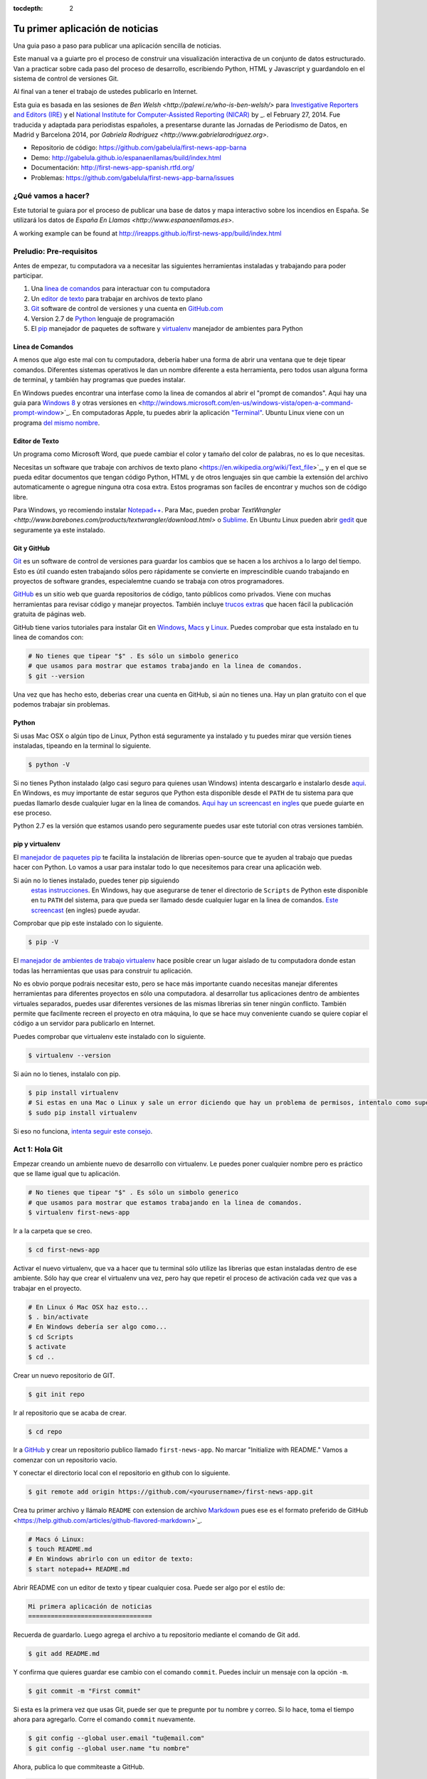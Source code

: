 :tocdepth: 2

================================
Tu primer aplicación de noticias
================================

Una guia paso a paso para publicar una aplicación sencilla de noticias.

Este manual va a guiarte pro el proceso de construir una visualización interactiva de un conjunto de datos estructurado. Van a practicar sobre cada paso del proceso de desarrollo, escribiendo Python, HTML y Javascript y guardandolo en el sistema de control de versiones Git.

Al final van a tener el trabajo de ustedes publicarlo en Internet.

Esta guia es basada en las sesiones de `Ben Welsh <http://palewi.re/who-is-ben-welsh/>` para  `Investigative Reporters and Editors (IRE) <http://www.ire.org/>`_
y el `National Institute for Computer-Assisted Reporting (NICAR) <http://data.nicar.org/>`_
by _. el February 27, 2014. Fue traducida y adaptada para periodistas españoles, a presentarse durante las Jornadas de Periodismo de Datos, en Madrid y Barcelona 2014, por `Gabriela Rodriguez <http://www.gabrielarodriguez.org>`.

* Repositorio de código: `https://github.com/gabelula/first-news-app-barna <https://github.com/gabelula/first-news-app-barna>`_
* Demo: `http://gabelula.github.io/espanaenllamas/build/index.html <http://gabelula.github.io/espanaenllamas/build/index.html>`_
* Documentación: `http://first-news-app-spanish.rtfd.org/ <http://first-news-app-spanish.rtfd.org/>`_
* Problemas: `https://github.com/gabelula/first-news-app-barna/issues <https://github.com/gabelula/first-news-app-barna/issues>`_

******************
¿Qué vamos a hacer?
******************

Este tutorial te guiara por el proceso de publicar una base de datos y mapa interactivo sobre los incendios en España. Se utilizará los datos de `España En Llamas <http://www.espanaenllamas.es>`.

A working example can be found at `http://ireapps.github.io/first-news-app/build/index.html <http://ireapps.github.io/first-news-app/build/index.html>`_

**********************
Preludio: Pre-requisitos
**********************

Antes de empezar, tu computadora va a necesitar las siguientes herramientas instaladas y trabajando para poder participar.

1. Una `linea de comandos <https://es.wikipedia.org/wiki/L%C3%ADnea_de_comandos>`_ para interactuar con tu computadora
2. Un `editor de texto <https://es.wikipedia.org/wiki/Editor_de_texto>`_ para trabajar en archivos de texto plano
3. `Git <http://git-scm.com/>`_ software de control de versiones y una cuenta en `GitHub.com <http://www.github.com>`_
4. Version 2.7 de `Python <http://python.org/download/releases/2.7.6/>`_ lenguaje de programación
5. El `pip <http://www.pip-installer.org/en/latest/installing.html>`_ manejador de paquetes de software y `virtualenv <http://www.virtualenv.org/en/latest/>`_ manejador de ambientes para Python

.. nota::

    Dependiendo de tu experiencia en esto y el sistema operativo de tu computadora, puede ser que ya tengas todo pronto para seguir. En ese caso, saltear este capitulo. Si no, no te preocupes. ¡No renuncies! Puede ser que el proceso sea un poco lento y que hallan problemas pero las instrucciones deberian ser bastante completas. Usa `Stackoverflow <http://stackoverflow.com/>` para preguntas o enviame un `mensaje <http://twitter.com/gaba`.


Linea de Comandos
-----------------

A menos que algo este mal con tu computadora, debería haber una forma de abrir una ventana que te deje tipear comandos. Diferentes sistemas operativos le dan un nombre diferente a esta herramienta, pero todos usan alguna forma de terminal, y también hay programas que puedes instalar.

En Windows puedes encontrar una interfase como la linea de comandos al abrir el "prompt de comandos". Aqui hay una guia para `Windows 8 <http://windows.microsoft.com/en-us/windows/command-prompt-faq#1TC=windows-8>`_
y otras versiones en <http://windows.microsoft.com/en-us/windows-vista/open-a-command-prompt-window>`_. En
computadoras Apple, tu puedes abrir la aplicación `"Terminal"
<http://blog.teamtreehouse.com/introduction-to-the-mac-os-x-command-line>`_. Ubuntu Linux
viene con un programa `del mismo nombre
<http://askubuntu.com/questions/38162/what-is-a-terminal-and-how-do-i-open-and-use-it>`_.

Editor de Texto
---------------

Un programa como Microsoft Word, que puede cambiar el color y tamaño del color de palabras, no es lo que necesitas.

Necesitas un software que trabaje con archivos de texto plano <https://en.wikipedia.org/wiki/Text_file>`_,
y en el que se pueda editar documentos que tengan código Python, HTML y de otros lenguajes sin que cambie la extensión del archivo automaticamente o agregue ninguna otra cosa extra. Estos programas son faciles de encontrar y muchos son de código libre.

Para Windows, yo recomiendo instalar `Notepad++ <http://notepad-plus-plus.org/>`_. Para Mac, pueden probar `TextWrangler <http://www.barebones.com/products/textwrangler/download.html>` o `Sublime <http://www.sublimetext.com>`_. En
Ubuntu Linux pueden abrir `gedit <https://help.ubuntu.com/community/gedit>`_ que seguramente ya este instalado.

Git y GitHub
--------------

`Git <http://git-scm.com/>`_ es un software de control de versiones para guardar los cambios que se hacen a los archivos a lo largo del tiempo. Esto es útil cuando esten trabajando sólos pero rápidamente se convierte en imprescindible cuando trabajando en proyectos de software grandes, especialemtne cuando se trabaja con otros programadores.

`GitHub <https://github.com/>`_ es un sitio web que guarda repositorios de código, tanto públicos como privados. Viene con muchas herramientas para revisar código y manejar proyectos. También incluye `trucos extras <http://pages.github.com/>`_ que hacen fácil la publicación gratuita de páginas web.

GitHub tiene varios tutoriales para instalar Git en
`Windows <https://help.github.com/articles/set-up-git#platform-windows>`_,
`Macs <https://help.github.com/articles/set-up-git#platform-mac>`_ y
`Linux <https://help.github.com/articles/set-up-git#platform-linux>`_. Puedes comprobar que esta instalado en tu linea de comandos con:

.. code-block:: bash

    # No tienes que tipear "$" . Es sólo un simbolo generico
    # que usamos para mostrar que estamos trabajando en la linea de comandos.
    $ git --version

Una vez que has hecho esto, deberias crear una cuenta en GitHub, si aún no tienes una.
Hay un plan gratuito con el que podemos trabajar sin problemas.

Python
------

Si usas Mac OSX o algún tipo de Linux, Python está seguramente ya instalado y tu puedes mirar que versión tienes instaladas, tipeando en la terminal lo siguiente.

.. code-block:: bash

    $ python -V

Si no tienes Python instalado (algo casi seguro para quienes usan Windows) intenta descargarlo e instalarlo desde `aqui
<http://www.python.org/download/releases/2.7.6/>`_. En Windows, es muy importante de estar seguros que Python esta disponible desde el ``PATH`` de tu sistema para que puedas llamarlo desde cualquier lugar en la linea de comandos. `Aqui hay un screencast en ingles <http://showmedo.com/videotutorials/video?name=960000&fromSeriesID=96>`_ que puede guiarte en ese proceso.

Python 2.7 es la versión que estamos usando pero seguramente puedes usar este tutorial con otras versiones también.

pip y virtualenv
----------------

El `manejador de paquetes pip <http://www.pip-installer.org/en/latest/index.html>`_
te facilita la instalación de librerias open-source que te ayuden al trabajo que puedas hacer con Python. Lo vamos a usar para instalar todo lo que necesitemos para crear una aplicación web.

Si aún no lo tienes instalado, puedes tener pip siguiendo
 `estas instrucciones <http://www.pip-installer.org/en/latest/installing.html>`_. En Windows, hay que asegurarse de tener el directorio de ``Scripts`` de Python este disponible en tu ``PATH`` del sistema, para que pueda ser llamado desde cualquier lugar en la linea de comandos. `Este screencast <http://showmedo.com/videotutorials/video?name=960000&fromSeriesID=96>`_ (en ingles) puede ayudar.

Comprobar que pip este instalado con lo siguiente.

.. code-block:: bash

    $ pip -V

El `manejador de ambientes de trabajo virtualenv <http://www.virtualenv.org/en/latest/>`_
hace posible crear un lugar aislado de tu computadora donde estan todas las herramientas que usas para construir tu aplicación.

No es obvio porque podrais necesitar esto, pero se hace más importante cuando necesitas manejar diferentes herramientas para diferentes proyectos en sólo una computadora. al desarrollar tus aplicaciones dentro de ambientes virtuales separados, puedes usar diferentes versiones de las mismas librerias sin tener ningún conflicto.
También permite que facilmente recreen el proyecto en otra máquina, lo que se hace muy conveniente cuando se quiere copiar el código a un servidor para publicarlo en Internet.

Puedes comprobar que virtualenv este instalado con lo siguiente.

.. code-block:: bash

    $ virtualenv --version

Si aún no lo tienes, instalalo con pip.

.. code-block:: bash

    $ pip install virtualenv
    # Si estas en una Mac o Linux y sale un error diciendo que hay un problema de permisos, intentalo como superusuario.
    $ sudo pip install virtualenv

Si eso no funciona, `intenta seguir este consejo <http://www.virtualenv.org/en/latest/virtualenv.html#installation>`_.

.. _activate:

****************
Act 1: Hola Git
****************

Empezar creando un ambiente nuevo de desarrollo con virtualenv. Le puedes poner cualquier nombre pero es práctico que se llame igual que tu aplicación.

.. code-block:: bash

    # No tienes que tipear "$" . Es sólo un simbolo generico
    # que usamos para mostrar que estamos trabajando en la linea de comandos.
    $ virtualenv first-news-app

Ir a la carpeta que se creo.

.. code-block:: bash

    $ cd first-news-app

Activar el nuevo virtualenv, que va a hacer que tu terminal sólo utilize las librerias que estan instaladas dentro de ese ambiente. Sólo hay que crear el virtualenv una vez, pero hay que repetir el proceso de activación cada vez que vas a trabajar en el proyecto.

.. code-block:: bash

    # En Linux ó Mac OSX haz esto...
    $ . bin/activate
    # En Windows debería ser algo como...
    $ cd Scripts
    $ activate
    $ cd ..

Crear un nuevo repositorio de GIT.

.. code-block:: bash

    $ git init repo

Ir al repositorio que se acaba de crear.

.. code-block:: bash

    $ cd repo

Ir a `GitHub <http://www.github.com>`_ y crear un repositorio publico llamado ``first-news-app``. No marcar "Initialize with README."
Vamos a comenzar con un repositorio vacio.

Y conectar el directorio local con el repositorio en github con lo siguiente.

.. code-block:: bash

    $ git remote add origin https://github.com/<yourusername>/first-news-app.git

Crea tu primer archivo y llámalo ``README`` con extension de archivo `Markdown <https://en.wikipedia.org/wiki/Markdown>`_ pues ese es el formato preferido de GitHub <https://help.github.com/articles/github-flavored-markdown>`_.

.. code-block:: bash

    # Macs ó Linux:
    $ touch README.md
    # En Windows abrirlo con un editor de texto:
    $ start notepad++ README.md

Abrir README con un editor de texto y tipear cualquier cosa. Puede ser algo por el estilo de:

.. code-block:: markdown

    Mi primera aplicación de noticias
    =================================

Recuerda de guardarlo. Luego agrega el archivo a tu repositorio mediante el comando de Git ``add``.

.. code-block:: bash

    $ git add README.md

Y confirma que quieres guardar ese cambio con el comando ``commit``. Puedes incluir un mensaje con la opción ``-m``.

.. code-block:: bash

    $ git commit -m "First commit"

Si esta es la primera vez que usas Git, puede ser que te pregunte por tu nombre y correo.
Si lo hace, toma el tiempo ahora para agregarlo. Corre el comando ``commit`` nuevamente.

.. code-block:: bash

    $ git config --global user.email "tu@email.com"
    $ git config --global user.name "tu nombre"

Ahora, publica lo que commiteaste a GitHub.

.. code-block:: bash

    $ git push origin master

Refresca el repositorio en la web de GitHub y veras lo que acabas de enviar.

******************
Act 2: Hola Flask
******************

Usar pip en la linea de comandos para instalar `Flask <http://flask.pocoo.org/>`_, el "microframework" de Python
que vamos a usar para crear nuestro sitio web.

.. code-block:: bash

    $ pip install Flask

Crear un nuevo archivo llamado ``app.py`` donde vamos a configurar Flask.

.. code-block:: bash

    # En Macs y Linux:
    $ touch app.py
    # Windows:
    $ start notepad++ app.py

Abrir ``app.py`` con tu editor de texto e importar lo básico de Flask. Este es el archivo que va a servir
como el "backend" de tu aplicación, redirigiendo datos a las páginas apropiadas.

.. code-block:: python

    from flask import Flask
    app = Flask(__name__) # Note the double underscores on each side! You'll see them again.

Ahora configura Flask para hacer una página que cargue en la URL raíz de tu web, donde se va a  publicar una lista completa de los incendios usando un template llamado ``index.html``. Le llamamos template al esqueleto en html donde se va a cargar el contenido desde nuestros datos.

.. code-block:: python
    :emphasize-lines: 2, 5-7

    from flask import Flask
    from flask import render_template
    app = Flask(__name__)

    @app.route("/")
    def index():
        return render_template('index.html')

Volver a la linea de comandos y crear una carpeta donde guardar tus templates. Flask espera, por defecto, que esta carpeta se llame `templates <http://flask.pocoo.org/docs/quickstart/#rendering-templates>`_.

.. code-block:: bash

    $ mkdir templates

Ahora crear el archivo ``index.html`` que nombramos en ``app.py``. Este es el archivo HTML donde vamos a colocar nuestra página web.

.. code-block:: bash

    # Macs y Linux:
    $ touch templates/index.html
    # Windows:
    $ start notepad++ templates/index.html

Abrirlo en tu editor de texto y escribir cualquier cosa.

.. code-block:: html

    ¡Hola Mundo!

Volver a editar ``app.py`` y configurar Flask para levantar un servidor de prueba cuando lo corramos.

.. code-block:: python
    :emphasize-lines: 9-15

    from flask import Flask
    from flask import render_template
    app = Flask(__name__)

    @app.route("/")
    def index():
        return render_template('index.html')

    if __name__ == '__main__':
        app.run(
            host="0.0.0.0",
            port=8000,
            use_reloader=True,
            debug=True,
        )

Recuerda guardar los cambios. Entonces corre ``app.py`` en la linea de comandos y abrir el navegador en ``http://localhost:8000`` o ``http://127.0.0.1:8000``.

.. code-block:: bash

    $ python app.py

Ahora vuelve a la linea de comandos y commitea tu trabajo al repositorio Git. (Para volver a tener la linea de comandos disponibles, vas a tener que terminar ``app.py`` apretando ``CTRL-C``, o abrir una segunda terminar y seguir trabajando alli.
Si eliges abrir una segunda terminar, recuerda que necesitas activar nuevamente el ambiente virtual con ``. bin/activate`` part of :ref:`activate`. If you choose to quit out
of ``app.py``, you will need to turn it back on later by calling ``python app.py`` where appropriate.)

.. code-block:: bash

    $ git add .
    $ git commit -m "Flask app.py y el primer template"

Publicalo en GitHub y mira los cambios alli.

.. code-block:: bash

    $ git push origin master

*****************
Act 3: Hola HTML
*****************

Editar nuevamente el archivo ``templates/index.html`` agregandole un esqueleto de un archivo HTML.

.. code-block:: html

    <!doctype html>
    <html lang="en">
        <head></head>
        <body>
            <h1>Incendios en España desde 2001 hasta 2011</h1>
        </body>
    </html>

Commitear los cambios al repositorio.

.. code-block:: bash

    $ git add templates/index.html
    $ git commit -m "Real HTML"
    $ git push origin master

Crear un directorio, donde guardaremos los datos.

.. code-block:: bash

    $ mkdir static

Descargar `el archivo <https://raw.github.com/gabelula/first-news-app-presentacion-barna/master/static/incendios.csv>`_
que será la base de nuestra aplicación y guardarla como ``incendios.csv``. Agregarlo al repositorio.

.. code-block:: bash

    $ git add static
    $ git commit -m "Agregando la fuente de datos en CSV"
    $ git push origin master

Abrir nuevamente ``app.py`` en tu editor de texto y usar el modulo de python ``csv`` para acceder a los datos del CSV.

.. code-block:: python
    :emphasize-lines: 1, 6-8

    import csv
    from flask import Flask
    from flask import render_template
    app = Flask(__name__)

    csv_path = './static/incendios.csv'
    csv_obj = csv.DictReader(open(csv_path, 'r'))
    csv_list = list(csv_obj)

    @app.route("/")
    def index():
        return render_template('index.html')

    if __name__ == '__main__':
        app.run(
            host="0.0.0.0",
            port=8000,
            use_reloader=True,
            debug=True,
        )

El próximo paso es pasarle la lista al template, ``index.html``, para poder usarlo alli.

.. code-block:: python
    :emphasize-lines: 12-14

    import csv
    from flask import Flask
    from flask import render_template
    app = Flask(__name__)

    csv_path = './static/incendios.csv'
    csv_obj = csv.DictReader(open(csv_path, 'r'))
    csv_list = list(csv_obj)

    @app.route("/")
    def index():
        return render_template('index.html',
            object_list=csv_list,
        )

    if __name__ == '__main__':
        app.run(
            host="0.0.0.0",
            port=8000,
            use_reloader=True,
            debug=True,
        )

Recuerdo guardar ``app.py``. Y colocar los datos directamente en ``index.html``. Este es un ejemplo del lenguaje de template de Flask llamado `Jinja <http://jinja.pocoo.org/>`_

.. code-block:: jinja
    :emphasize-lines: 6

    <!doctype html>
    <html lang="en">
        <head></head>
        <body>
            <h1>Incendios en España del 2001 al 2011</h1>
            {{ object_list }}
        </body>
    </html>

Si no está corriendo, volver a la linea de comandos y reiniciar el servidor de pruebas y visitar nuevamente ``http://localhost:8000``.

.. code-block::

    $ python app.py

Vamos a usar Jinja para mostrar los datos en ``index.html`` creando `una HTML de tag table <http://www.w3schools.com/html/html_tables.asp>`_ para listar todos los nombres. Algunos datos los tenemos que descodificar pues estamos usando castellano. Para eso usamos el encoding `UTF-8 <http://es.wikipedia.org/wiki/UTF-8>`.

.. code-block:: jinja
    :emphasize-lines: 6-15

    <!doctype html>
    <html lang="en">
        <head></head>
        <body>
            <h1>Incendios en España del 2001 al 2011</h1>
            <table border=1 cellpadding=7>
                <tr>
                    <th>Name</th>
                </tr>
            {% for obj in object_list %}
                <tr>
                    <td>{{ obj['COMUNIDAD'].decode('UTF-8') }}</td>
                </tr>
            {% endfor %}
            </table>
        </body>
    </html>

Refrescar la página en el navegador. Ahora vamos a colocar el resto de los datos que nos parezcan interesantes.

.. code-block:: jinja
    :emphasize-lines: 9-14, 19-24

    <!doctype html>
    <html lang="en">
        <head></head>
        <body>
            <h1>Incendios en España del 2001 al 2011</h1>
            <table border=1 cellpadding=7>
                <tr>
                  <th>Superficie Forestal Quemada</th>
                  <th>Muertos</th>
                  <th>Heridos</th>
                  <th>Comunidad</th>
                  <th>Causa</th>
                  <th>Perdidas</th>
                </tr>
            {% for obj in object_list %}
                <tr>
                  <td>{{ obj['SUPQUEMADA'] }}</td>
                  <td>{{ obj['MUERTOS'] }}</td>
                  <td>{{ obj['HERIDOS'] }}</td>
                  <td>{{ obj['COMUNIDAD'].decode('UTF-8') }}</td>
                  <td>{{ obj['CAUSA'].decode('UTF-8')  }}</td>
                  <td>{{ obj['PERDIDAS'] }}</td>
                </tr>
            {% endfor %}
            </table>
        </body>
    </html>

Refrescar la página en el navegador nuevamente para ver los cambios. Luego commitea tu trabajo.

.. code-block:: bash

    $ git add . # Usar "." es un truco que va a meter *todos* los archivos que has cambiado a estado preparado.
    $ git commit -m "Creó tabla basica"
    $ git push origin master

El siguiente paso es crear una página "detail" para cada incendio. Editar nuevamente ``app.py`` y agregar la URL que va a levantar la página de detalles.

.. code-block:: python
    :emphasize-lines: 16-18

    import csv
    from flask import Flask
    from flask import render_template
    app = Flask(__name__)

    csv_path = './static/incendios.csv'
    csv_obj = csv.DictReader(open(csv_path, 'r'))
    csv_list = list(csv_obj)

    @app.route("/")
    def index():
        return render_template('index.html',
            object_list=csv_list,
        )

    @app.route('/<number>/')
    def detail(number):
        return render_template('detail.html')

    if __name__ == '__main__':
        app.run(
            host="0.0.0.0",
            port=8000,
            use_reloader=True,
            debug=True,
        )

Crear un archivo nuevo, en la carpeta templates, llamado ``detail.html``.

.. code-block:: bash

    # Macs y Linux:
    $ touch templates/detail.html
    # Windows:
    $ start notepad++ templates/detail.html


Colocar algo simple en el archivo con tu editor de texto.

.. code-block:: html

    ¡Hola Mundo!

Reiniciar el servidor de prueba y usar un navegador para visitar ``http://localhost:8000/1/``, ``http://localhost:8000/200/`` o cualquier otro número.

.. code-block:: bash

    $ python app.py

Para tener información especifica de cada incendio, debemos conectar el ``numero`` en la URL con la columna ``id`` en el archivo de datos CSV. Primero, editar ``app.py`` en el editor de texto y usa Python para convertir la lista de datos que tenemos hasta ahora en un diccionario donde cada ``id`` del registro es la llave.

.. code-block:: python
    :emphasize-lines: 9

    import csv
    from flask import Flask
    from flask import render_template
    app = Flask(__name__)

    csv_path = './static/incendios.csv'
    csv_obj = csv.DictReader(open(csv_path, 'r'))
    csv_list = list(csv_obj)
    csv_dict = dict([[o['id'], o] for o in csv_list])

    @app.route("/")
    def index():
        return render_template('index.html',
            object_list=csv_list,
        )

    @app.route('/<number>/')
    def detail(number):
        return render_template('detail.html')

    if __name__ == '__main__':
        app.run(
            host="0.0.0.0",
            port=8000,
            use_reloader=True,
            debug=True,
        )

Luego hacer que la funcion ``detail`` conecte el numero desde la URL con el registro correspondiente en el diccionario y que se lo pase al template ``detail.html``.

.. code-block:: python
    :emphasize-lines: 19-21

    import csv
    from flask import Flask
    from flask import render_template
    app = Flask(__name__)

    csv_path = './static/incendios.csv'
    csv_obj = csv.DictReader(open(csv_path, 'r'))
    csv_list = list(csv_obj)
    csv_dict = dict([[o['id'], o] for o in csv_list])

    @app.route("/")
    def index():
        return render_template('index.html',
            object_list=csv_list,
        )

    @app.route('/<number>/')
    def detail(number):
        return render_template('detail.html',
            object=csv_dict[number],
        )

    if __name__ == '__main__':
        app.run(
            host="0.0.0.0",
            port=8000,
            use_reloader=True,
            debug=True,
        )

Ahora, borra todo lo el contenido que tenias en el archivo ``detail.html`` y coloca el código HTML para que tenga un titulo con los datos que le pasamos desde el diccionario en ``app.py``.

.. code-block:: html

    <!doctype html>
    <html lang="en">
        <head></head>
        <body>
            <h1>{{ object.full_name }}</h1>
        </body>
    </html>

Reiniciar tu servidor de pruebas y mira nuevamente en el navegador ``http://localhost:8000/1/``.

.. code-block:: bash

    $ python app.py

Vuelve a editar ``index.html`` y agregale un enlace a cada página de detalle.

.. code-block:: html
    :emphasize-lines: 18

    <!doctype html>
    <html lang="en">
        <head></head>
        <body>
            <h1>Incendios en España entre 2001 y 2011</h1>
            <table border=1 cellpadding=7>
                <tr>
                    <th>Name</th>
                    <th>Date</th>
                    <th>Type</th>
                    <th>Address</th>
                    <th>Age</th>
                    <th>Gender</th>
                    <th>Race</th>
                </tr>
            {% for obj in object_list %}
                <tr>
                    <td><a href="{{ obj.id }}/">{{ obj.full_name }}</a></td>
                    <td>{{ obj.date }}</td>
                    <td>{{ obj.type }}</td>
                    <td>{{ obj.address }}</td>
                    <td>{{ obj.age }}</td>
                    <td>{{ obj.gender }}</td>
                    <td>{{ obj.race }}</td>
                </tr>
            {% endfor %}
            </table>
        </body>
    </html>

Reinicia tu servidor de pruebas y mira ``http://localhost:8000/``.

.. code-block:: bash

    $ python app.py

En ``detail.html`` puedes usar el resto de los campos de datos para escribir una oración sobre el incendio.

.. code-block:: html
    :emphasize-lines: 5-10

    <!doctype html>
    <html lang="en">
        <head></head>
        <body>
            <h1>
                {{ object.full_name }}, a {{ object.age }} year old,
                {{ object.race }} {{ object.gender|lower }} died on {{ object.date }}
                in a {{ object.type|lower }} at {{ object.address }} in {{ object.neighborhood }}.
            </h1>
            <p>{{ object.story }}</p>
        </body>
    </html>

Refrescar ``http://localhost:8000/1/`` para verla. Y commitea nuevamente tu trabajo.

.. code-block:: bash

    $ git add .
    $ git commit -m "Creo una página para cada incendio."
    $ git push origin master

***********************
Act 4: Hola JavaScript
***********************

Ahora vamos a trabajar en hacer un mapa con cada incendio en ``index.html`` usando la libreria de Javascript `Leaflet <http://leafletjs.com/>`_. Primero hay que importarla en la página.

.. code-block:: html
    :emphasize-lines: 4-5

    <!doctype html>
    <html lang="en">
        <head>
            <link rel="stylesheet" href="http://cdn.leafletjs.com/leaflet-0.7.2/leaflet.css" />
            <script type="text/javascript" src="http://cdn.leafletjs.com/leaflet-0.7.2/leaflet.js?2"></script>
        </head>
        <body>
            <h1>Incendios en España desde 2001 hasta 2011</h1>
            <table border=1 cellpadding=7>
                <tr>
                    <th>Name</th>
                    <th>Date</th>
                    <th>Type</th>
                    <th>Address</th>
                    <th>Age</th>
                    <th>Gender</th>
                    <th>Race</th>
                </tr>
            {% for obj in object_list %}
                <tr>
                    <td><a href="{{ obj.id }}/">{{ obj.full_name }}</a></td>
                    <td>{{ obj.date }}</td>
                    <td>{{ obj.type }}</td>
                    <td>{{ obj.address }}</td>
                    <td>{{ obj.age }}</td>
                    <td>{{ obj.gender }}</td>
                    <td>{{ obj.race }}</td>
                </tr>
            {% endfor %}
            </table>
        </body>
    </html>

Crear un elemento HTML que llevara el mapa y usara Leaflet para levantarlo y centrarlo en España.

.. code-block:: html
    :emphasize-lines: 8,32-40

    <!doctype html>
    <html lang="en">
        <head>
            <link rel="stylesheet" href="http://cdn.leafletjs.com/leaflet-0.7.2/leaflet.css" />
            <script type="text/javascript" src="http://cdn.leafletjs.com/leaflet-0.7.2/leaflet.js?2"></script>
        </head>
        <body>
            <div id="map" style="width:100%; height:300px;"></div>
            <h1>Incendios en España desde 2001 hasta 2011</h1>
            <table border=1 cellpadding=7>
                <tr>
                    <th>Name</th>
                    <th>Date</th>
                    <th>Type</th>
                    <th>Address</th>
                    <th>Age</th>
                    <th>Gender</th>
                    <th>Race</th>
                </tr>
            {% for obj in object_list %}
                <tr>
                    <td><a href="{{ obj.id }}/">{{ obj.full_name }}</a></td>
                    <td>{{ obj.date }}</td>
                    <td>{{ obj.type }}</td>
                    <td>{{ obj.address }}</td>
                    <td>{{ obj.age }}</td>
                    <td>{{ obj.gender }}</td>
                    <td>{{ obj.race }}</td>
                </tr>
            {% endfor %}
            </table>
            <script type="text/javascript">
                var map = L.map('map').setView([34.055, -118.35], 9);
                var mapquestLayer = new L.TileLayer('http://{s}.mqcdn.com/tiles/1.0.0/map/{z}/{x}/{y}.png', {
                    maxZoom: 18,
                    attribution: 'Datos e imagenes de mapas servidos por <a href="http://open.mapquest.co.uk" target="_blank">MapQuest</a>,<a href="http://www.openstreetmap.org/" target="_blank">OpenStreetMap</a>.',
                    subdomains: ['otile1','otile2','otile3','otile4']
                });
                map.addLayer(mapquestLayer);
            </script>
        </body>
    </html>

Recorrer los datos en CSV y formatearlos como un objeto `GeoJSON <https://en.wikipedia.org/wiki/GeoJSON>`_ , el cual Leaflet puede fácilmente cargar.

.. code-block:: html
    :emphasize-lines: 40-59

    <!doctype html>
    <html lang="en">
        <head>
            <link rel="stylesheet" href="http://cdn.leafletjs.com/leaflet-0.7.2/leaflet.css" />
            <script type="text/javascript" src="http://cdn.leafletjs.com/leaflet-0.7.2/leaflet.js?2"></script>
        </head>
        <body>
            <div id="map" style="width:100%; height:300px;"></div>
            <h1>Incendios en España desde 2001 hasta 2011</h1>
            <table border=1 cellpadding=7>
                <tr>
                    <th>Name</th>
                    <th>Date</th>
                    <th>Type</th>
                    <th>Address</th>
                    <th>Age</th>
                    <th>Gender</th>
                    <th>Race</th>
                </tr>
            {% for obj in object_list %}
                <tr>
                    <td><a href="{{ obj.id }}/">{{ obj.full_name }}</a></td>
                    <td>{{ obj.date }}</td>
                    <td>{{ obj.type }}</td>
                    <td>{{ obj.address }}</td>
                    <td>{{ obj.age }}</td>
                    <td>{{ obj.gender }}</td>
                    <td>{{ obj.race }}</td>
                </tr>
            {% endfor %}
            </table>
            <script type="text/javascript">
                var map = L.map('map').setView([34.055, -118.35], 9);
                var mapquestLayer = new L.TileLayer('http://{s}.mqcdn.com/tiles/1.0.0/map/{z}/{x}/{y}.png', {
                    maxZoom: 18,
                    attribution: 'Data, imagery and map information provided by <a href="http://open.mapquest.co.uk" target="_blank">MapQuest</a>,<a href="http://www.openstreetmap.org/" target="_blank">OpenStreetMap</a> and contributors.',
                    subdomains: ['otile1','otile2','otile3','otile4']
                });
                map.addLayer(mapquestLayer);
                var data = {
                  "type": "FeatureCollection",
                  "features": [
                    {% for obj in object_list %}
                    {
                      "type": "Feature",
                      "properties": {
                        "full_name": "{{ obj.full_name }}",
                        "id": "{{ obj.id }}"
                      },
                      "geometry": {
                        "type": "Point",
                        "coordinates": [{{ obj.x }}, {{ obj.y }}]
                      }
                    }{% if not loop.last %},{% endif %}
                    {% endfor %}
                  ]
                };
                var dataLayer = L.geoJson(data);
                map.addLayer(dataLayer);
            </script>
        </body>
    </html>

Agregar una ventanita al mapa que muestre cuantos muertos por el incendio.

.. code-block:: html
    :emphasize-lines: 58-62

    <!doctype html>
    <html lang="en">
        <head>
            <link rel="stylesheet" href="http://cdn.leafletjs.com/leaflet-0.7.2/leaflet.css" />
            <script type="text/javascript" src="http://cdn.leafletjs.com/leaflet-0.7.2/leaflet.js?2"></script>
        </head>
        <body>
            <div id="map" style="width:100%; height:300px;"></div>
            <h1>Incendios en España desde 2001 hasta 2011</h1>
            <table border=1 cellpadding=7>
                <tr>
                    <th>Name</th>
                    <th>Date</th>
                    <th>Type</th>
                    <th>Address</th>
                    <th>Age</th>
                    <th>Gender</th>
                    <th>Race</th>
                </tr>
            {% for obj in object_list %}
                <tr>
                    <td><a href="{{ obj.id }}/">{{ obj.full_name }}</a></td>
                    <td>{{ obj.date }}</td>
                    <td>{{ obj.type }}</td>
                    <td>{{ obj.address }}</td>
                    <td>{{ obj.age }}</td>
                    <td>{{ obj.gender }}</td>
                    <td>{{ obj.race }}</td>
                </tr>
            {% endfor %}
            </table>
            <script type="text/javascript">
                var map = L.map('map').setView([34.055, -118.35], 9);
                var mapquestLayer = new L.TileLayer('http://{s}.mqcdn.com/tiles/1.0.0/map/{z}/{x}/{y}.png', {
                    maxZoom: 18,
                    attribution: 'Data, imagery and map information provided by <a href="http://open.mapquest.co.uk" target="_blank">MapQuest</a>,<a href="http://www.openstreetmap.org/" target="_blank">OpenStreetMap</a> and contributors.',
                    subdomains: ['otile1','otile2','otile3','otile4']
                });
                map.addLayer(mapquestLayer);
                var data = {
                  "type": "FeatureCollection",
                  "features": [
                    {% for obj in object_list %}
                    {
                      "type": "Feature",
                      "properties": {
                        "full_name": "{{ obj.full_name }}",
                        "id": "{{ obj.id }}"
                      },
                      "geometry": {
                        "type": "Point",
                        "coordinates": [{{ obj.x }}, {{ obj.y }}]
                      }
                    }{% if not loop.last %},{% endif %}
                    {% endfor %}
                  ]
                };
                var dataLayer = L.geoJson(data, {
                    onEachFeature: function(feature, layer) {
                        layer.bindPopup(feature.properties.full_name);
                    }
                });
                map.addLayer(dataLayer);
            </script>
        </body>
    </html>

Agregar un enlace a la página de detalles del incendio.

.. code-block:: html
    :emphasize-lines: 58-66

    <!doctype html>
    <html lang="en">
        <head>
            <link rel="stylesheet" href="http://cdn.leafletjs.com/leaflet-0.7.2/leaflet.css" />
            <script type="text/javascript" src="http://cdn.leafletjs.com/leaflet-0.7.2/leaflet.js?2"></script>
        </head>
        <body>
            <div id="map" style="width:100%; height:300px;"></div>
            <h1>Incendios en España desde 2001 hasta 2011</h1>
            <table border=1 cellpadding=7>
                <tr>
                    <th>Name</th>
                    <th>Date</th>
                    <th>Type</th>
                    <th>Address</th>
                    <th>Age</th>
                    <th>Gender</th>
                    <th>Race</th>
                </tr>
            {% for obj in object_list %}
                <tr>
                    <td><a href="{{ obj.id }}/">{{ obj.full_name }}</a></td>
                    <td>{{ obj.date }}</td>
                    <td>{{ obj.type }}</td>
                    <td>{{ obj.address }}</td>
                    <td>{{ obj.age }}</td>
                    <td>{{ obj.gender }}</td>
                    <td>{{ obj.race }}</td>
                </tr>
            {% endfor %}
            </table>
            <script type="text/javascript">
                var map = L.map('map').setView([34.055, -118.35], 9);
                var mapquestLayer = new L.TileLayer('http://{s}.mqcdn.com/tiles/1.0.0/map/{z}/{x}/{y}.png', {
                    maxZoom: 18,
                    attribution: 'Data, imagery and map information provided by <a href="http://open.mapquest.co.uk" target="_blank">MapQuest</a>,<a href="http://www.openstreetmap.org/" target="_blank">OpenStreetMap</a> and contributors.',
                    subdomains: ['otile1','otile2','otile3','otile4']
                });
                map.addLayer(mapquestLayer);
                var data = {
                  "type": "FeatureCollection",
                  "features": [
                    {% for obj in object_list %}
                    {
                      "type": "Feature",
                      "properties": {
                        "full_name": "{{ obj.full_name }}",
                        "id": "{{ obj.id }}"
                      },
                      "geometry": {
                        "type": "Point",
                        "coordinates": [{{ obj.x }}, {{ obj.y }}]
                      }
                    }{% if not loop.last %},{% endif %}
                    {% endfor %}
                  ]
                };
                var dataLayer = L.geoJson(data, {
                    onEachFeature: function(feature, layer) {
                        layer.bindPopup(
                            '<a href="' + feature.properties.id + '/">' +
                                feature.properties.full_name +
                            '</a>'
                        );
                    }
                });
                map.addLayer(dataLayer);
            </script>
        </body>
    </html>

Commitear el código generado.

.. code-block:: bash

    $ git add .
    $ git commit -m "Agregue un mapa a la página principal."
    $ git push origin master

Abrir ``detail.html`` y agregar un mapa alli también, enfocado en el lugar del incendio.

.. code-block:: html
    :emphasize-lines: 3-6,8,15-24

    <!doctype html>
    <html lang="en">
        <head>
            <link rel="stylesheet" href="http://cdn.leafletjs.com/leaflet-0.7.2/leaflet.css" />
            <script type="text/javascript" src="http://cdn.leafletjs.com/leaflet-0.7.2/leaflet.js?2"></script>
        </head>
        <body>
            <div id="map" style="width:100%; height:300px;"></div>
            <h1>
                {{ object.full_name }}, a {{ object.age }} year old,
                {{ object.race }} {{ object.gender|lower }} died on {{ object.date }}
                in a {{ object.type|lower }} at {{ object.address }} in {{ object.neighborhood }}.
            </h1>
            <p>{{ object.story }}</p>
            <script type="text/javascript">
                var map = L.map('map').setView([{{ object.y }}, {{ object.x }}], 16);
                var mapquestLayer = new L.TileLayer('http://{s}.mqcdn.com/tiles/1.0.0/map/{z}/{x}/{y}.png', {
                    maxZoom: 18,
                    attribution: 'Data, imagery and map information provided by <a href="http://open.mapquest.co.uk" target="_blank">MapQuest</a>,<a href="http://www.openstreetmap.org/" target="_blank">OpenStreetMap</a> and contributors.',
                    subdomains: ['otile1','otile2','otile3','otile4']
                });
                map.addLayer(mapquestLayer);
                var marker = L.marker([{{ object.y }}, {{ object.x }}]).addTo(map);
            </script>
        </body>
    </html>

Commit that.

.. code-block:: bash

    $ git add .
    $ git commit -m "Agregue un mapa a la página de detalles."
    $ git push origin master

*********************
Act 5: Hola Internet
*********************

En este último capitulo, vamos a publicar tu aplicación en Internet usando `Frozen Flask <http://pythonhosted.org/Frozen-Flask/>`_, una libreria de Python que guarda todas las páginas que hiciste con Flask como archivos estaticos que pueden ser cargados a la web fácilmente. Esto es una alternativa de publicación que no require un servidor de internet que tenga Python configurado..

Primero, usar pip para instalar Frozen Flask desde la linea de comandos.

.. code-block:: bash

    $ pip install Frozen-Flask

Crear un nuevo archivo llamado ``freeze.py`` donde vamos a configurar que páginas deben ser convertidas a archivos estáticos.

.. code-block:: bash

    # Mac y Linux:
    $ touch freeze.py
    # Windows:
    $ start notepad++ freeze.py

Usar el editor de texto para escribir un archivo con la configuración basica de Frozen Flask.

.. code-block:: python

    from flask_frozen import Freezer
    from app import app
    freezer = Freezer(app)

    if __name__ == '__main__':
        freezer.freeze()

Ejecutarlo desde la linea de comandos. Va a acrear una carpeta llamada ``build`` llena de los archivos estáticos generados.

.. code-block:: bash

    $ python freeze.py

Ahora usar el navegador para abrir uno de los archivos locales creados en ``build``, en vez de visitar las páginas generadas dinamicamente en ``localhost``.

Si sigues mirando los archivos generados en la carpeta ``build`` puedes observar que sólo se generaron estaticos desde ``index.html``, y no todas las páginas de detalles que nuestro template podria generar usando el archivo de datos.

Para generar estáticos de esos, nuevamente edita ``freeze.py`` para darle instrucciones de como hacer una página de cada registro en la fuente CSV.

.. code-block:: python
    :emphasize-lines: 2,5-8

    from flask_frozen import Freezer
    from app import app, csv_list
    freezer = Freezer(app)

    @freezer.register_generator
    def detail():
        for row in csv_list:
            yield {'number': row['id']}

    if __name__ == '__main__':
        freezer.freeze()

Ejecutalo nuevamente desde la linea de comandos y observa todas las otras páginas generadas en el directorio ``build``. Intenta abrir una con tu navegador.

.. code-block:: bash

    $ python freeze.py

Commitear todas las páginas estaticos al repositorio.

.. code-block:: bash

    $ git add .
    $ git commit -m "Estaticos de mi app"
    $ git push origin master

Finalmente, publicaremos estos archivos estáticos a la web usando `GitHub's Pages <http://pages.github.com/>`_. Lo único que necesitamos es crear un nuevo branch en nuestro repositorio llamado ``gh-pages`` y publicar nuestros archivos alli en GitHub. Recuerda que hay muchas otras opciones para publicar archivos estáticos, desde `Dropbox <https://en.wikipedia.org/wiki/Dropbox_%28service%29>`_
a `Amazon's S3 service <https://en.wikipedia.org/wiki/Amazon_S3>`_.

.. code-block:: bash

    $ git checkout -b gh-pages # Crea una nueva branch
    $ git merge master # Levantar todo el código desde el branch master
    $ git push origin gh-pages # Publicarlo en GitHub desde tu nueva branch

En un o dos minutos, puedes visitar ``http://<yourusername>.github.io/first-news-app/build/index.html`` para ver tu aplicación publicada en la web.
